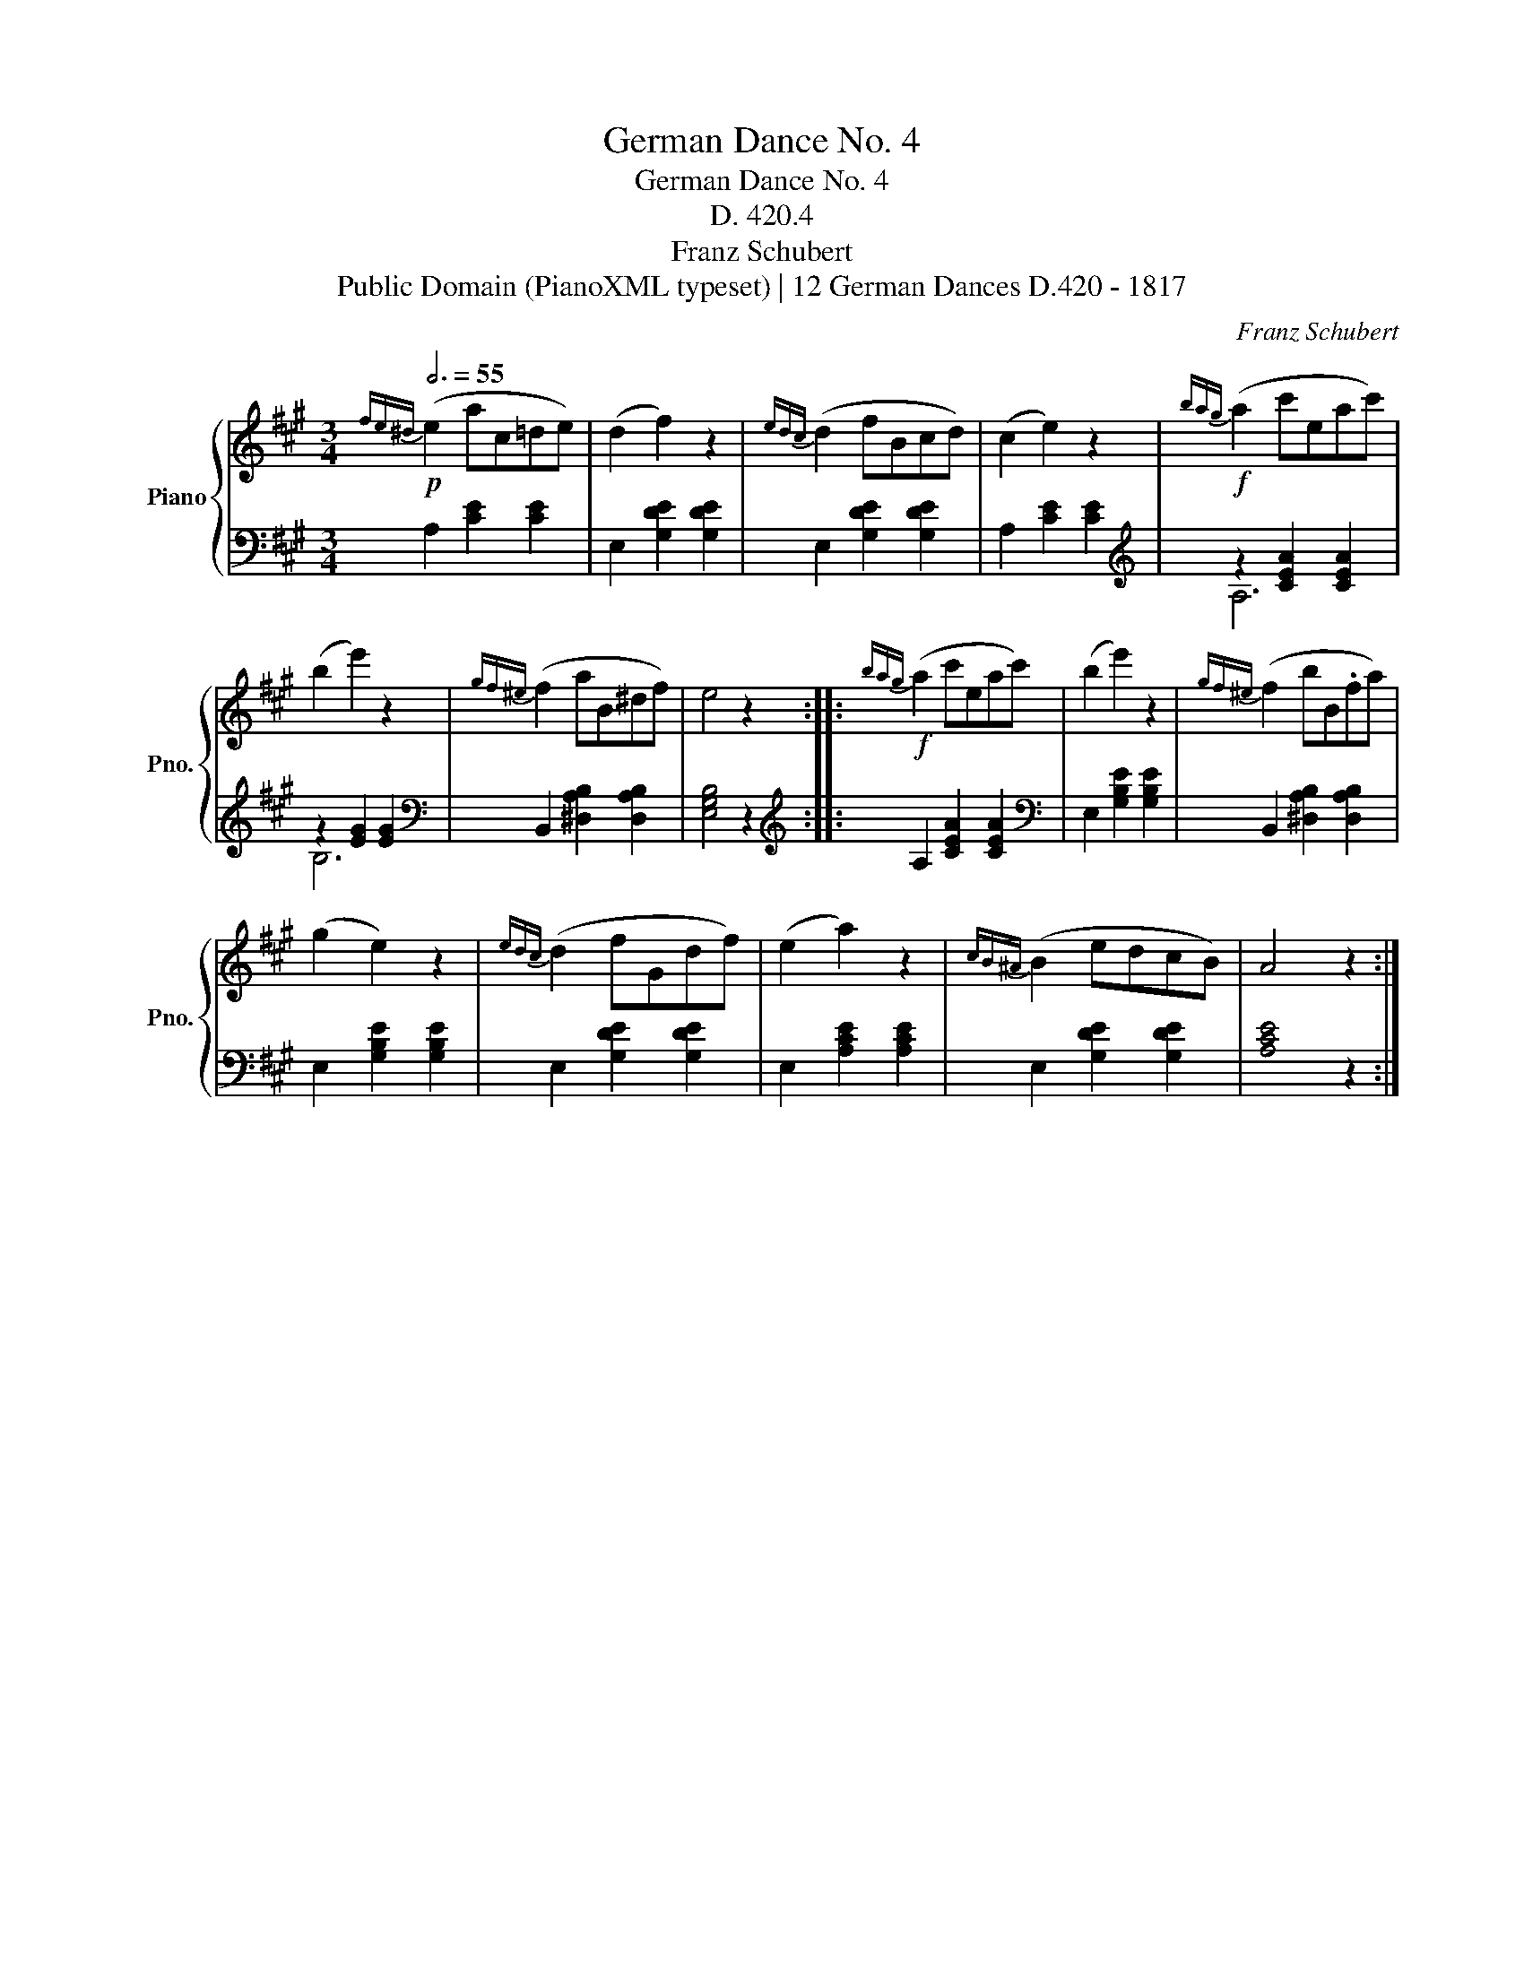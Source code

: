 X:1
T:German Dance No. 4
T:German Dance No. 4
T:D. 420.4
T:Franz Schubert
T:Public Domain (PianoXML typeset) | 12 German Dances D.420 - 1817
C:Franz Schubert
Z:Public Domain (PianoXML typeset) | 12 German Dances D.420 - 1817
%%score { 1 | ( 2 3 ) }
L:1/8
Q:3/4=55
M:3/4
K:A
V:1 treble nm="Piano" snm="Pno."
V:2 bass 
V:3 bass 
V:1
!p!{fe^d} (e2 ac=de) | (d2 f2) z2 |{edc} (d2 fBcd) | (c2 e2) z2 |!f!{bag} (a2 c'eac') | %5
 (b2 e'2) z2 |{gf^e} (f2 aB^df) | e4 z2 ::!f!{bag} (a2 c'eac') | (b2 e'2) z2 |{gf^e} (f2 bB.fa) | %11
 (g2 e2) z2 |{edc} (d2 fGdf) | (e2 a2) z2 |{cB^A} (B2 edcB) | A4 z2 :| %16
V:2
 A,2 [CE]2 [CE]2 | E,2 [G,DE]2 [G,DE]2 | E,2 [G,DE]2 [G,DE]2 | A,2 [CE]2 [CE]2 | %4
[K:treble] z2 [CEA]2 [CEA]2 | z2 [EG]2 [EG]2 |[K:bass] B,,2 [^D,A,B,]2 [D,A,B,]2 | [E,G,B,]4 z2 :: %8
[K:treble] A,2 [CEA]2 [CEA]2 |[K:bass] E,2 [G,B,E]2 [G,B,E]2 | B,,2 [^D,A,B,]2 [D,A,B,]2 | %11
 E,2 [G,B,E]2 [G,B,E]2 | E,2 [G,DE]2 [G,DE]2 | E,2 [A,CE]2 [A,CE]2 | E,2 [G,DE]2 [G,DE]2 | %15
 !stemless![A,CE]4 z2 :| %16
V:3
 x6 | x6 | x6 | x6 |[K:treble] A,6 | B,6 |[K:bass] x6 | x6 ::[K:treble] x6 |[K:bass] x6 | x6 | x6 | %12
 x6 | x6 | x6 | x6 :| %16

